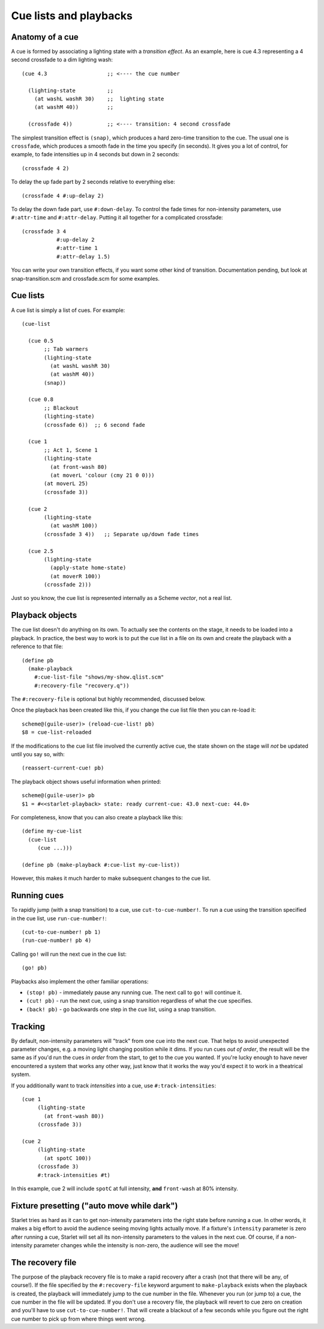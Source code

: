 =======================
Cue lists and playbacks
=======================

Anatomy of a cue
================

A cue is formed by associating a lighting state with a *transition effect*.
As an example, here is cue 4.3 representing a 4 second crossfade to a dim
lighting wash::

  (cue 4.3                   ;; <---- the cue number

    (lighting-state          ;;
      (at washL washR 30)    ;;  lighting state
      (at washM 40))         ;;

    (crossfade 4))           ;; <---- transition: 4 second crossfade

The simplest transition effect is ``(snap)``, which produces a hard zero-time
transition to the cue.  The usual one is ``crossfade``, which produces a smooth
fade in the time you specify (in seconds).  It gives you a lot of control, for
example, to fade intensities up in 4 seconds but down in 2 seconds::

  (crossfade 4 2)

To delay the up fade part by 2 seconds relative to everything else::

  (crossfade 4 #:up-delay 2)

To delay the down fade part, use ``#:down-delay``.  To control the fade times
for non-intensity parameters, use ``#:attr-time`` and ``#:attr-delay``.
Putting it all together for a complicated crossfade::

  (crossfade 3 4
             #:up-delay 2
             #:attr-time 1
             #:attr-delay 1.5)

You can write your own transition effects, if you want some other kind of
transition.  Documentation pending, but look at snap-transition.scm and
crossfade.scm for some examples.


Cue lists
==========

A cue list is simply a list of cues.  For example::

  (cue-list

    (cue 0.5
         ;; Tab warmers
         (lighting-state
           (at washL washR 30)
           (at washM 40))
         (snap))

    (cue 0.8
         ;; Blackout
         (lighting-state)
         (crossfade 6))  ;; 6 second fade

    (cue 1
         ;; Act 1, Scene 1
         (lighting-state
           (at front-wash 80)
           (at moverL 'colour (cmy 21 0 0)))
  	 (at moverL 25)
         (crossfade 3))

    (cue 2
         (lighting-state
           (at washM 100))
         (crossfade 3 4))   ;; Separate up/down fade times

    (cue 2.5
         (lighting-state
           (apply-state home-state)
           (at moverR 100))
         (crossfade 2)))

Just so you know, the cue list is represented internally as a Scheme *vector*,
not a real list.


Playback objects
================

The cue list doesn't do anything on its own.  To actually see the contents on
the stage, it needs to be loaded into a playback.  In practice, the best way to
work is to put the cue list in a file on its own and create the playback with
a reference to that file::

  (define pb
    (make-playback
      #:cue-list-file "shows/my-show.qlist.scm"
      #:recovery-file "recovery.q"))

The ``#:recovery-file`` is optional but highly recommended, discussed below.

Once the playback has been created like this, if you change the cue list file
then you can re-load it::

  scheme@(guile-user)> (reload-cue-list! pb)
  $8 = cue-list-reloaded

If the modifications to the cue list file involved the currently active cue,
the state shown on the stage will *not* be updated until you say so, with::

  (reassert-current-cue! pb)

The playback object shows useful information when printed::

  scheme@(guile-user)> pb
  $1 = #<<starlet-playback> state: ready current-cue: 43.0 next-cue: 44.0>

For completeness, know that you can also create a playback like this::

  (define my-cue-list
    (cue-list
       (cue ...)))

  (define pb (make-playback #:cue-list my-cue-list))

However, this makes it much harder to make subsequent changes to the cue list.


Running cues
============

To rapidly jump (with a snap transition) to a cue, use ``cut-to-cue-number!``.
To run a cue using the transition specified in the cue list, use
``run-cue-number!``::

  (cut-to-cue-number! pb 1)
  (run-cue-number! pb 4)

Calling ``go!`` will run the next cue in the cue list::

  (go! pb)

Playbacks also implement the other familiar operations:

* ``(stop! pb)`` - immediately pause any running cue.  The next call to
  ``go!`` will continue it.
* ``(cut! pb)`` - run the next cue, using a snap transition regardless of what
  the cue specifies.
* ``(back! pb)`` - go backwards one step in the cue list, using a snap
  transition.


Tracking
========

By default, non-intensity parameters will "track" from one cue into the next
cue.  That helps to avoid unexpected parameter changes, e.g. a moving light
changing position while it dims.  If you run cues *out of order*, the result
will be the same as if you'd run the cues *in order* from the start, to get to
the cue you wanted.  If you're lucky enough to have never encountered a system
that works any other way, just know that it works the way you'd expect it to
work in a theatrical system.

If you additionally want to track *intensities* into a cue, use
``#:track-intensities``::

    (cue 1
         (lighting-state
           (at front-wash 80))
         (crossfade 3))

    (cue 2
         (lighting-state
           (at spotC 100))
         (crossfade 3)
         #:track-intensities #t)

In this example, cue 2 will include ``spotC`` at full intensity, **and**
``front-wash`` at 80% intensity.


Fixture presetting ("auto move while dark")
===========================================

Starlet tries as hard as it can to get non-intensity parameters into the right
state before running a cue.  In other words, it makes a big effort to avoid the
audience seeing moving lights actually move.  If a fixture's ``intensity``
parameter is zero after running a cue, Starlet will set all its non-intensity
parameters to the values in the next cue.  Of course, if a non-intensity
parameter changes while the intensity is non-zero, the audience will see the
move!


The recovery file
=================

The purpose of the playback recovery file is to make a rapid recovery after a
crash (not that there will be any, of course!).  If the file specified by the
``#:recovery-file`` keyword argument to ``make-playback`` exists when the
playback is created, the playback will immediately jump to the cue number in
the file.  Whenever you run (or jump to) a cue, the cue number in the file will
be updated.  If you don't use a recovery file, the playback will revert to cue
zero on creation and you'll have to use ``cut-to-cue-number!``.  That will
create a blackout of a few seconds while you figure out the right cue number to
pick up from where things went wrong.
